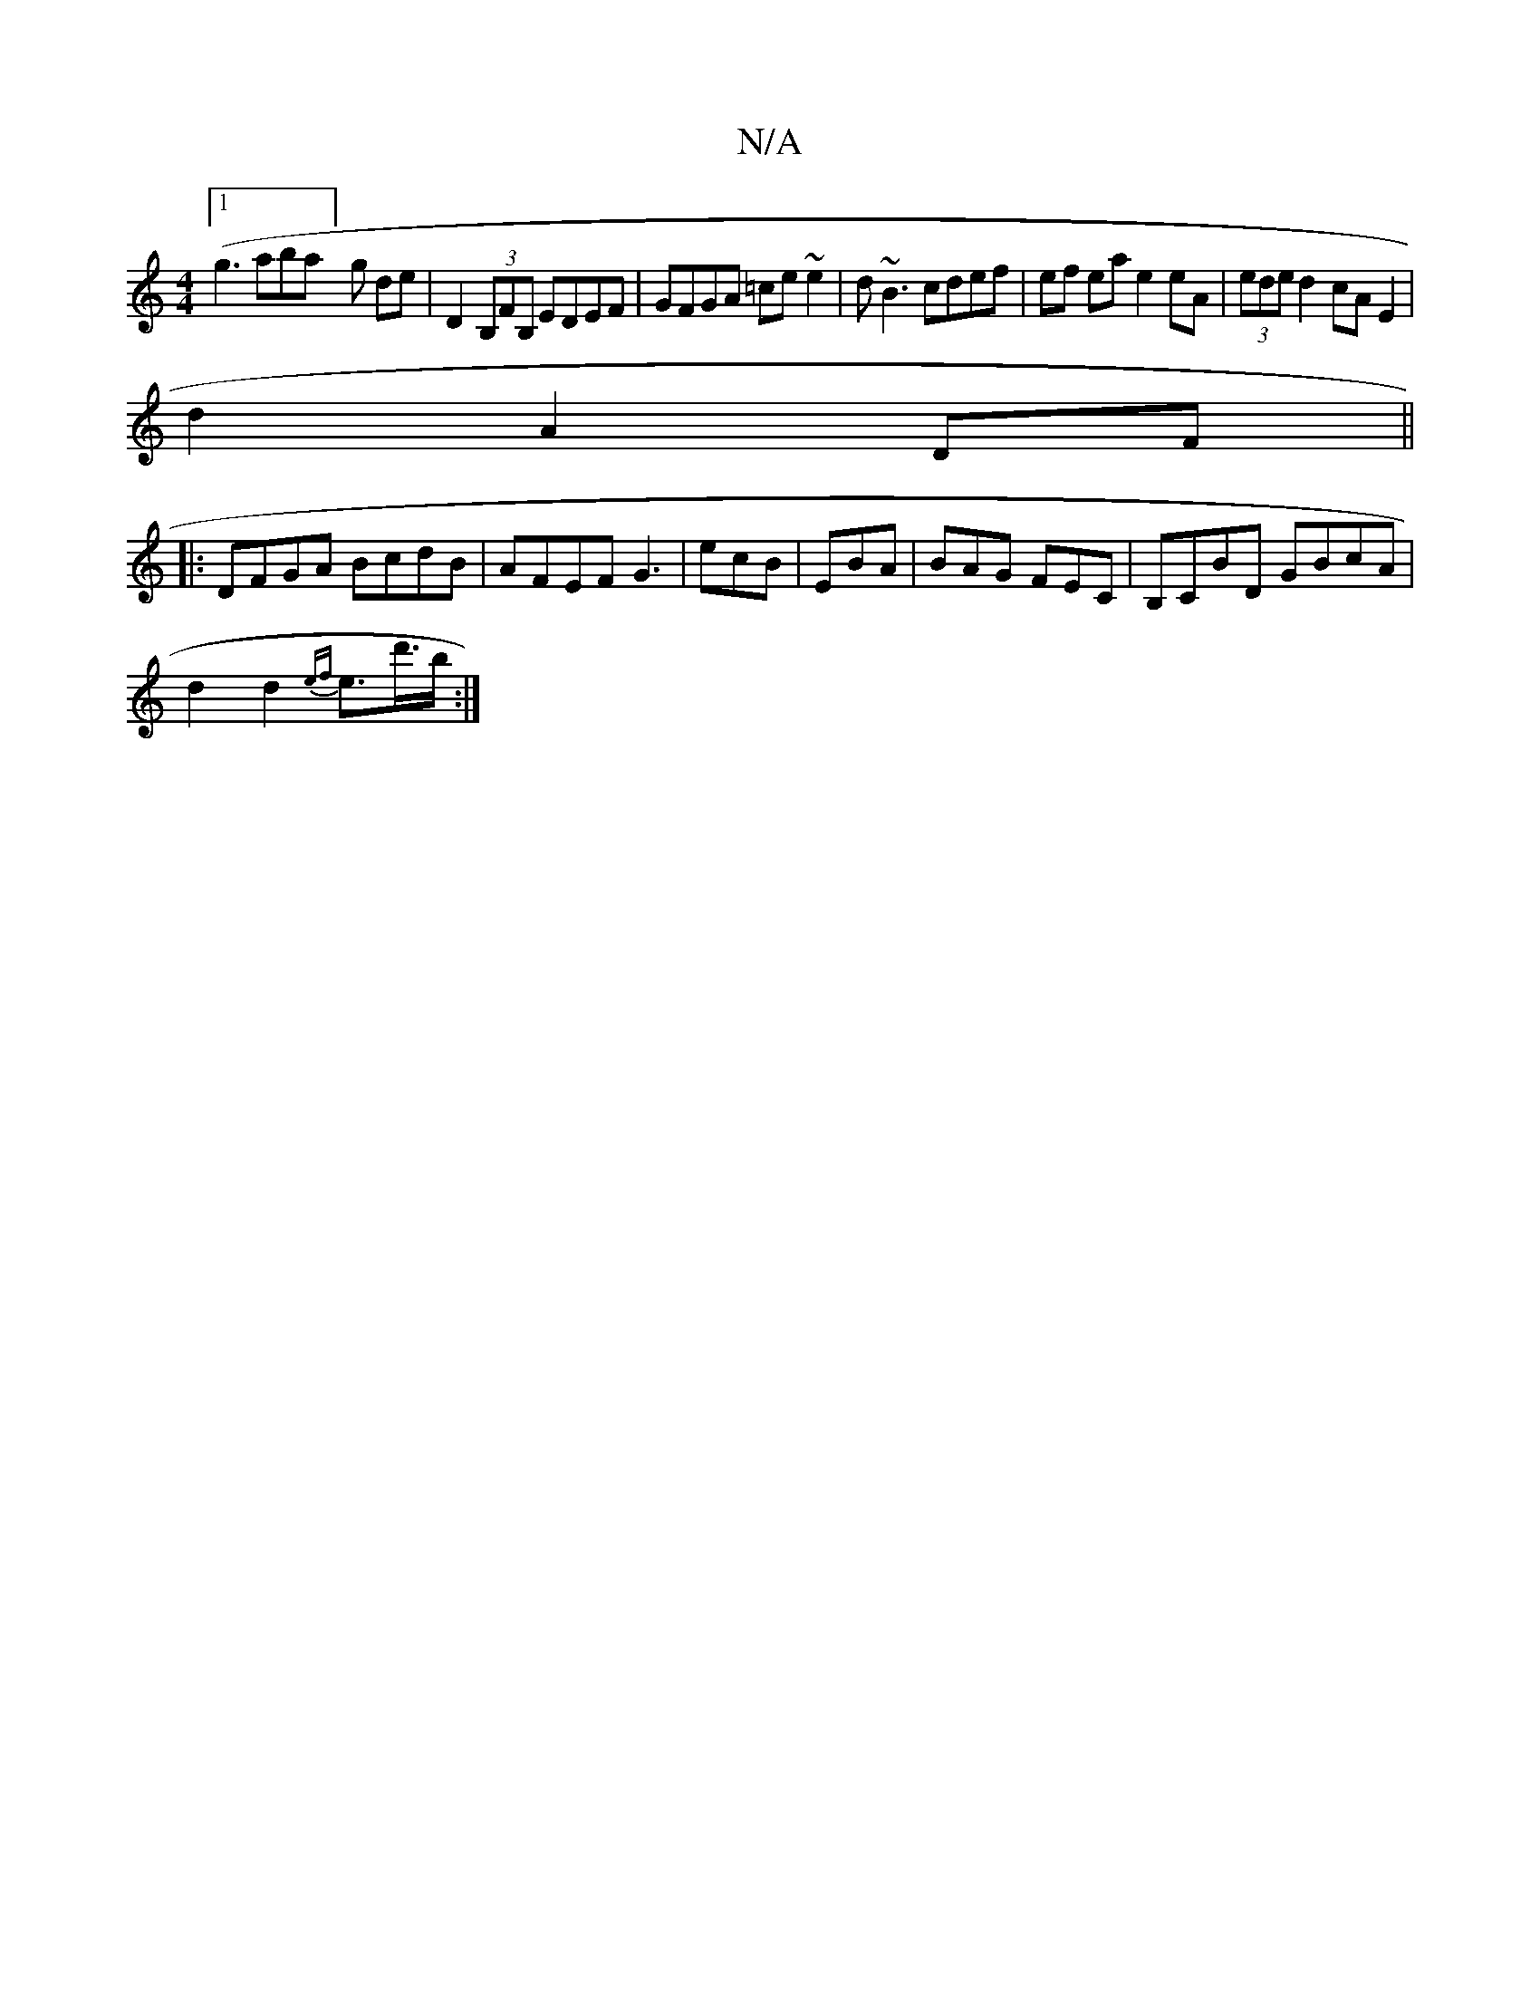X:1
T:N/A
M:4/4
R:N/A
K:Cmajor
[1 (g3aba]g de | D2 (3B,FB, EDEF|GFGA =ce ~e2|d~B3 cdef|ef ea e2 eA|(3ede d2 cA E2|
d2 A2 DF||
|:DFGA BcdB | AFEF G3|ecB|EBA|BAG FEC|B,CBD GBcA|
d2d2 {ef}e>d'>b:|

|: Bd g2 a2 ed|e2 dB B2|cA A<F A2:|2
